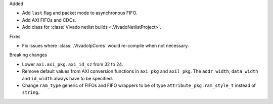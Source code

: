Added

* Add ``last`` flag and packet mode to asynchronous FIFO.
* Add AXI FIFOs and CDCs.
* Add class for :class:`Vivado netlist builds <.VivadoNetlistProject>`.

Fixes

* Fix issues where :class:`.VivadoIpCores` would re-compile when not necessary.

Breaking changes

* Lower ``axi.axi_pkg.axi_id_sz`` from 32 to 24.
* Remove default values from AXI conversion functions in ``axi_pkg`` and ``axil_pkg``.
  The ``addr_width``, ``data_width`` and ``id_width`` always have to be specified.
* Change ``ram_type`` generic of FIFOs and FIFO wrappers to be of type
  ``attribute_pkg.ram_style_t`` instead of ``string``.
